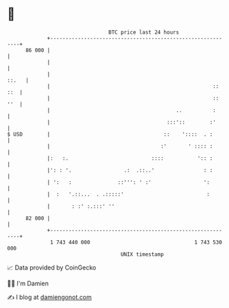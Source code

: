 * 👋

#+begin_example
                                    BTC price last 24 hours                    
                +------------------------------------------------------------+ 
         86 000 |                                                            | 
                |                                                            | 
                |                                                      ::.   | 
                |                                                     :: ::  | 
                |                                                     :: ''  | 
                |                                         ..          :      | 
                |                                      :::'::        :'      | 
   $ USD        |                                     ::    '::::  . :       | 
                |                                    :'       ' :::: :       | 
                |:   :.                           ::::           ':: :       | 
                |': : '.                 .:  .::..'                : :       | 
                | ':   :               ::''': ' :'                 ':        | 
                |  :   '.::...  . .:::::'                           :        | 
                |       : :' :.:::' ''                                       | 
         82 000 |                                                            | 
                +------------------------------------------------------------+ 
                 1 743 440 000                                  1 743 530 000  
                                        UNIX timestamp                         
#+end_example
📈 Data provided by CoinGecko

🧑‍💻 I'm Damien

✍️ I blog at [[https://www.damiengonot.com][damiengonot.com]]

